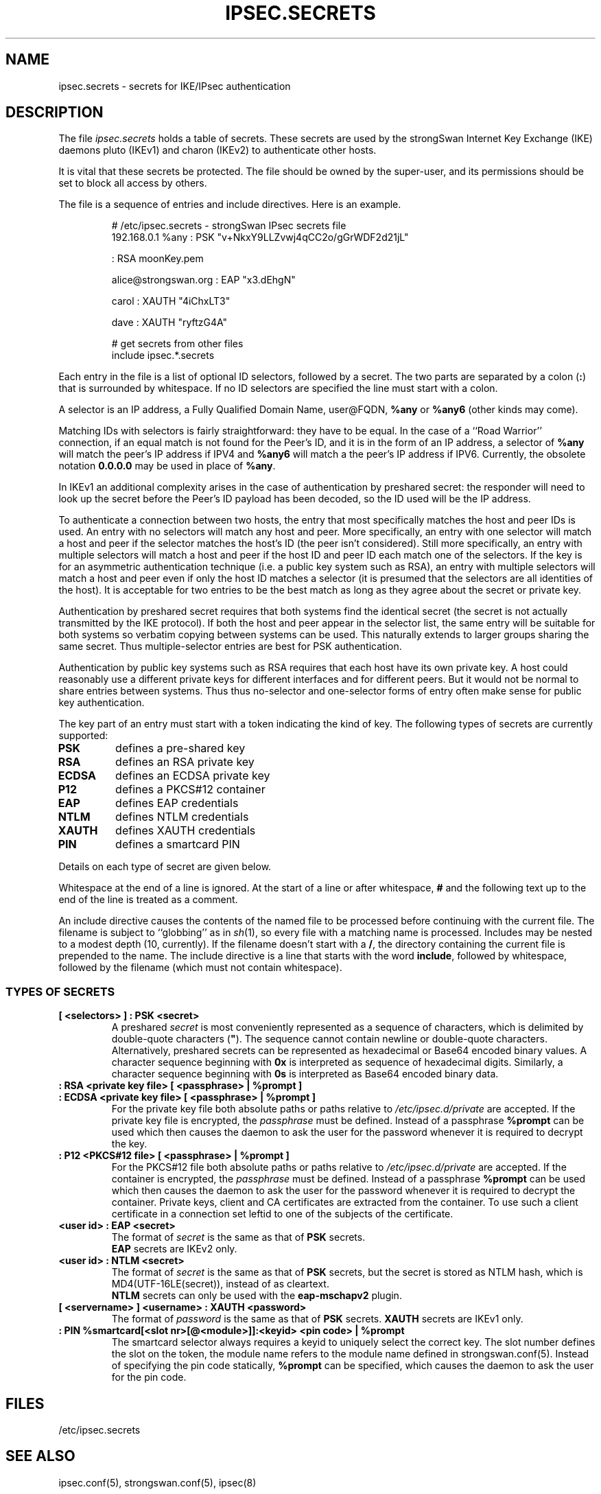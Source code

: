 .TH IPSEC.SECRETS 5 "2011-12-14" "5.7.0dr1" "strongSwan"
.SH NAME
ipsec.secrets \- secrets for IKE/IPsec authentication
.SH DESCRIPTION
The file \fIipsec.secrets\fP holds a table of secrets.
These secrets are used by the strongSwan Internet Key Exchange (IKE) daemons
pluto (IKEv1) and charon (IKEv2) to authenticate other hosts.
.LP
It is vital that these secrets be protected.  The file should be owned
by the super-user,
and its permissions should be set to block all access by others.
.LP
The file is a sequence of entries and include directives.
Here is an example.
.LP
.RS
.nf
# /etc/ipsec.secrets - strongSwan IPsec secrets file
192.168.0.1 %any : PSK "v+NkxY9LLZvwj4qCC2o/gGrWDF2d21jL"

: RSA moonKey.pem

alice@strongswan.org : EAP "x3.dEhgN"

carol : XAUTH "4iChxLT3"

dave  : XAUTH "ryftzG4A"

# get secrets from other files
include ipsec.*.secrets
.fi
.RE
.LP
Each entry in the file is a list of optional ID selectors, followed by a secret.
The two parts are separated by a colon (\fB:\fP) that is surrounded
by whitespace. If no ID selectors are specified the line must start with a
colon.
.LP
A selector is an IP address, a Fully Qualified Domain Name, user@FQDN,
\fB%any\fP or \fB%any6\fP (other kinds may come).
.LP
Matching IDs with selectors is fairly straightforward: they have to be
equal.  In the case of a ``Road Warrior'' connection, if an equal
match is not found for the Peer's ID, and it is in the form of an IP
address, a selector of \fB%any\fP will match the peer's IP address if IPV4
and \fB%any6\fP will match a the peer's IP address if IPV6.
Currently, the obsolete notation \fB0.0.0.0\fP may be used in place of
\fB%any\fP.
.LP
In IKEv1 an additional complexity
arises in the case of authentication by preshared secret: the
responder will need to look up the secret before the Peer's ID payload has
been decoded, so the ID used will be the IP address.
.LP
To authenticate a connection between two hosts, the entry that most
specifically matches the host and peer IDs is used.  An entry with no
selectors will match any host and peer.  More specifically, an entry with one
selector will match a host and peer if the selector matches the host's ID (the
peer isn't considered).  Still more specifically, an entry with multiple
selectors will match a host and peer if the host ID and peer ID each match one
of the selectors.  If the key is for an asymmetric authentication technique
(i.e. a public key system such as RSA), an entry with multiple selectors will
match a host and peer even if only the host ID matches a selector (it is
presumed that the selectors are all identities of the host).
It is acceptable for two entries to be the best match as
long as they agree about the secret or private key.
.LP
Authentication by preshared secret requires that both systems find the
identical secret (the secret is not actually transmitted by the IKE
protocol).  If both the host and peer appear in the selector list, the
same entry will be suitable for both systems so verbatim copying
between systems can be used.  This naturally extends to larger groups
sharing the same secret.  Thus multiple-selector entries are best for PSK
authentication.
.LP
Authentication by public key systems such as RSA requires that each host
have its own private key.  A host could reasonably use a different private keys
for different interfaces and for different peers.  But it would not
be normal to share entries between systems.  Thus thus no-selector and
one-selector forms of entry often make sense for public key authentication.
.LP
The key part of an entry must start with a token indicating the kind of
key.  The following types of secrets are currently supported:
.TP
.B PSK
defines a pre-shared key
.TP
.B RSA
defines an RSA private key
.TP
.B ECDSA
defines an ECDSA private key
.TP
.B P12
defines a PKCS#12 container
.TP
.B EAP
defines EAP credentials
.TP
.B NTLM
defines NTLM credentials
.TP
.B XAUTH
defines XAUTH credentials
.TP
.B PIN
defines a smartcard PIN
.LP
Details on each type of secret are given below.
.LP
Whitespace at the end of a line is ignored. At the start of a line or
after whitespace, \fB#\fP and the following text up to the end of the
line is treated as a comment.
.LP
An include directive causes the contents of the named file to be processed
before continuing with the current file.  The filename is subject to
``globbing'' as in \fIsh\fP(1), so every file with a matching name
is processed.  Includes may be nested to a modest
depth (10, currently).  If the filename doesn't start with a \fB/\fP, the
directory containing the current file is prepended to the name.  The
include directive is a line that starts with the word \fBinclude\fP,
followed by whitespace, followed by the filename (which must not contain
whitespace).
.SS TYPES OF SECRETS
.TP
.B [ <selectors> ] : PSK <secret>
A preshared \fIsecret\fP is most conveniently represented as a sequence of
characters, which is delimited by double-quote characters (\fB"\fP).
The sequence cannot contain newline or double-quote characters.
.br
Alternatively, preshared secrets can be represented as hexadecimal or Base64
encoded binary values. A character sequence beginning with
.B 0x
is interpreted as sequence of hexadecimal digits.
Similarly, a character sequence beginning with
.B 0s
is interpreted as Base64 encoded binary data.
.TP
.B : RSA <private key file> [ <passphrase> | %prompt ]
.TQ
.B : ECDSA <private key file> [ <passphrase> | %prompt ]
For the private key file both absolute paths or paths relative to
\fI/etc/ipsec.d/private\fP are accepted. If the private key file is
encrypted, the \fIpassphrase\fP must be defined. Instead of a passphrase
.B %prompt
can be used which then causes the daemon to ask the user for the password
whenever it is required to decrypt the key.
.TP
.B : P12 <PKCS#12 file> [ <passphrase> | %prompt ]
For the PKCS#12 file both absolute paths or paths relative to
\fI/etc/ipsec.d/private\fP are accepted. If the container is
encrypted, the \fIpassphrase\fP must be defined. Instead of a passphrase
.B %prompt
can be used which then causes the daemon to ask the user for the password
whenever it is required to decrypt the container. Private keys, client and CA
certificates are extracted from the container. To use such a client certificate
in a connection set leftid to one of the subjects of the certificate.
.TP
.B <user id> : EAP <secret>
The format of \fIsecret\fP is the same as that of \fBPSK\fP secrets.
.br
\fBEAP\fP secrets are IKEv2 only.
.TP
.B <user id> : NTLM <secret>
The format of \fIsecret\fP is the same as that of \fBPSK\fP secrets, but the
secret is stored as NTLM hash, which is MD4(UTF-16LE(secret)), instead of as
cleartext.
.br
\fBNTLM\fP secrets can only be used with the \fBeap-mschapv2\fP plugin.
.TP
.B [ <servername> ] <username> : XAUTH <password>
The format of \fIpassword\fP is the same as that of \fBPSK\fP secrets.
\fBXAUTH\fP secrets are IKEv1 only.
.TP
.B : PIN %smartcard[<slot nr>[@<module>]]:<keyid> <pin code> | %prompt
The smartcard selector always requires a keyid to uniquely select the correct
key. The slot number defines the slot on the token, the module name refers to
the module name defined in strongswan.conf(5).
Instead of specifying the pin code statically,
.B %prompt
can be specified, which causes the daemon to ask the user for the pin code.
.LP

.SH FILES
/etc/ipsec.secrets
.SH SEE ALSO
ipsec.conf(5), strongswan.conf(5), ipsec(8)
.br
.SH HISTORY
Originally written for the FreeS/WAN project by D. Hugh Redelmeier.
Updated and extended for the strongSwan project <http://www.strongswan.org> by
Tobias Brunner and Andreas Steffen.
.SH BUGS
If an ID is \fB0.0.0.0\fP, it will match \fB%any\fP;
if it is \fB0::0\fP, it will match \fB%any6\fP.
